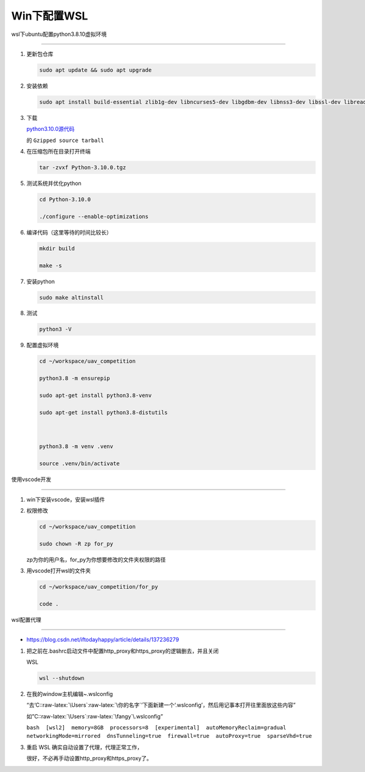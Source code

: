 Win下配置WSL
============



wsl下ubuntu配置python3.8.10虚拟环境

-----------------------------------



1. 更新包仓库



   .. code:: bash



      sudo apt update && sudo apt upgrade



2. 安装依赖



   .. code:: bash



      sudo apt install build-essential zlib1g-dev libncurses5-dev libgdbm-dev libnss3-dev libssl-dev libreadline-dev libffi-dev libsqlite3-dev wget make gcc



3. 下载

   `python3.10.0源代码 <https://www.python.org/downloads/release/python-3100/>`__

   的 ``Gzipped source tarball``



4. 在压缩包所在目录打开终端



   .. code:: bash



      tar -zvxf Python-3.10.0.tgz



5. 测试系统并优化python



   .. code:: bash



      cd Python-3.10.0

      ./configure --enable-optimizations



6. 编译代码（这里等待的时间比较长）



   .. code:: bash



      mkdir build

      make -s



7. 安装python



   .. code:: bash



      sudo make altinstall



8. 测试



   .. code:: bash



      python3 -V



9. 配置虚拟环境



   .. code:: bash



      cd ~/workspace/uav_competition

      python3.8 -m ensurepip

      sudo apt-get install python3.8-venv

      sudo apt-get install python3.8-distutils



      python3.8 -m venv .venv

      source .venv/bin/activate



使用vscode开发

--------------



1. win下安装vscode，安装wsl插件



2. 权限修改



   .. code:: bash



      cd ~/workspace/uav_competition

      sudo chown -R zp for_py



   zp为你的用户名，for_py为你想要修改的文件夹权限的路径



3. 用vscode打开wsl的文件夹



   .. code:: bash



      cd ~/workspace/uav_competition/for_py

      code .



wsl配置代理

-----------



-  https://blog.csdn.net/iftodayhappy/article/details/137236279



1. 把之前在.bashrc启动文件中配置http_proxy和https_proxy的逻辑删去，并且关闭

   WSL



   .. code:: bash



      wsl --shutdown



2. 在我的window主机编辑~.wslconfig

   “去‘C::raw-latex:`\Users`:raw-latex:`\你的名字`’下面新建一个‘.wslconfig’，然后用记事本打开往里面放这些内容”



   如”C::raw-latex:`\Users`:raw-latex:`\fangy`\\.wslconfig”

   ``bash  [wsl2]  memory=8GB  processors=8  [experimental]  autoMemoryReclaim=gradual  networkingMode=mirrored  dnsTunneling=true  firewall=true  autoProxy=true  sparseVhd=true``



3. 重启 WSL 确实自动设置了代理，代理正常工作，

   很好，不必再手动设置http_proxy和https_proxy了。

